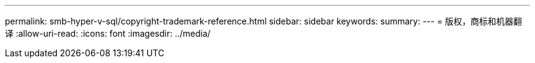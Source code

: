 ---
permalink: smb-hyper-v-sql/copyright-trademark-reference.html 
sidebar: sidebar 
keywords:  
summary:  
---
= 版权，商标和机器翻译
:allow-uri-read: 
:icons: font
:imagesdir: ../media/


